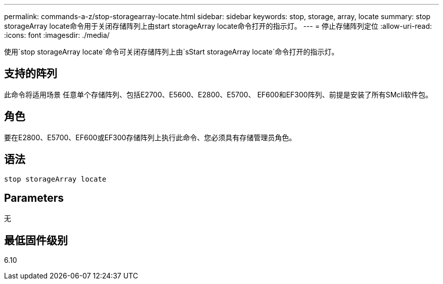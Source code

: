 ---
permalink: commands-a-z/stop-storagearray-locate.html 
sidebar: sidebar 
keywords: stop, storage, array, locate 
summary: stop storageArray locate命令用于关闭存储阵列上由start storageArray locate命令打开的指示灯。 
---
= 停止存储阵列定位
:allow-uri-read: 
:icons: font
:imagesdir: ./media/


[role="lead"]
使用`stop storageArray locate`命令可关闭存储阵列上由`sStart storageArray locate`命令打开的指示灯。



== 支持的阵列

此命令将适用场景 任意单个存储阵列、包括E2700、E5600、E2800、E5700、 EF600和EF300阵列、前提是安装了所有SMcli软件包。



== 角色

要在E2800、E5700、EF600或EF300存储阵列上执行此命令、您必须具有存储管理员角色。



== 语法

[listing]
----
stop storageArray locate
----


== Parameters

无



== 最低固件级别

6.10
